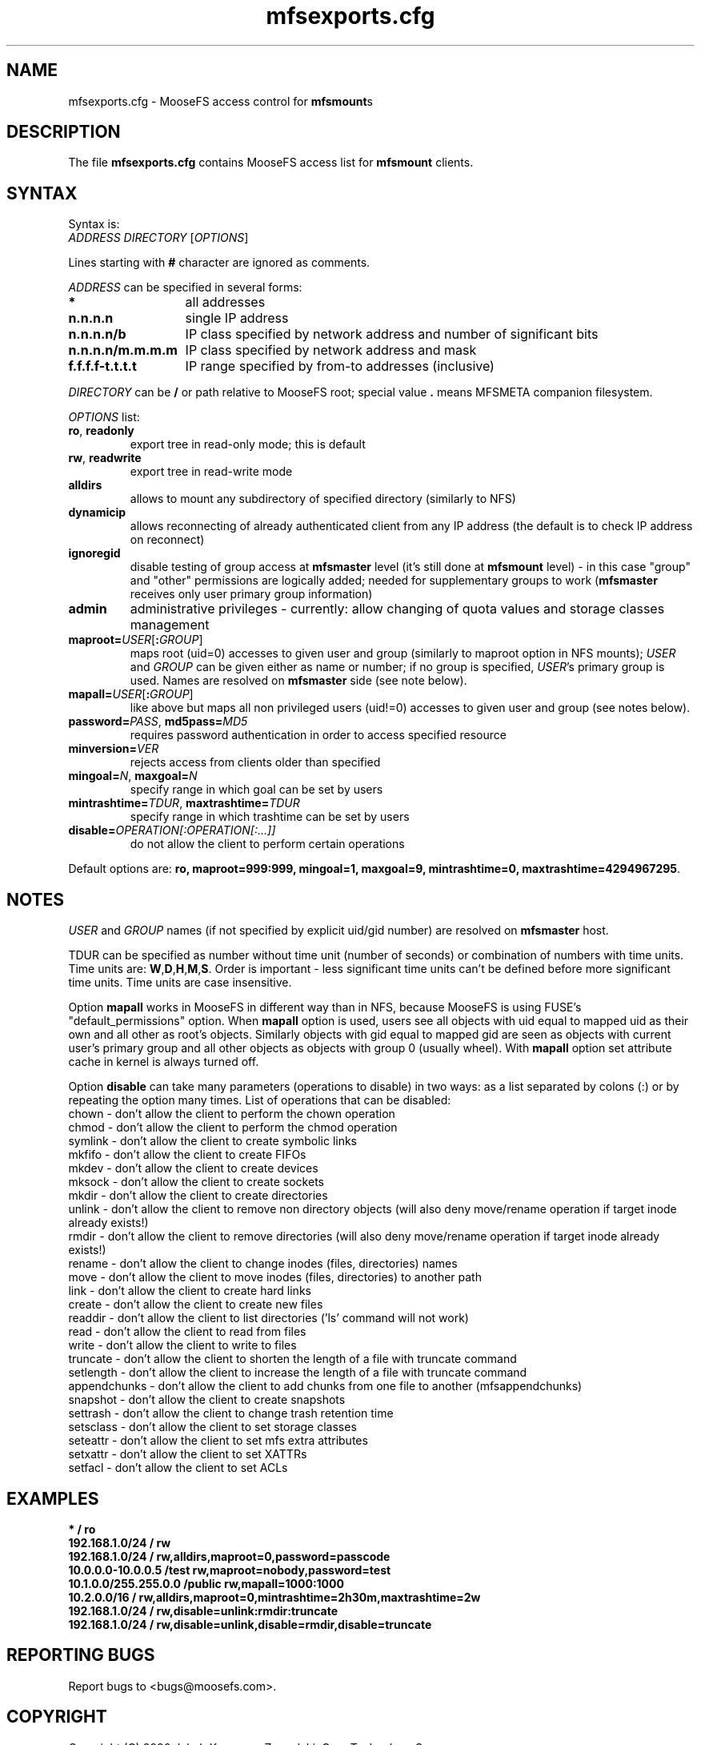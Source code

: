 .TH mfsexports.cfg "5" "September 2020" "MooseFS 3.0.115-1" "This is part of MooseFS"
.SH NAME
mfsexports.cfg \- MooseFS access control for \fBmfsmount\fPs
.SH DESCRIPTION
The file \fBmfsexports.cfg\fP contains MooseFS access list for \fBmfsmount\fP
clients.
.SH SYNTAX
.PP
Syntax is:
.TP
\fIADDRESS\fP \fIDIRECTORY\fP [\fIOPTIONS\fP]
.PP
Lines starting with \fB#\fP character are ignored as comments.
.PP
\fIADDRESS\fP can be specified in several forms:
.PP
.nf
.ta +2i
\fB*\fP	all addresses
\fBn.n.n.n\fP	single IP address
\fBn.n.n.n/b\fP	IP class specified by network address and number of significant bits
\fBn.n.n.n/m.m.m.m\fP	IP class specified by network address and mask
\fBf.f.f.f-t.t.t.t\fP	IP range specified by from-to addresses (inclusive)
.fi
.PP
\fIDIRECTORY\fP can be \fB/\fP or path relative to MooseFS root; special
value \fB.\fP means MFSMETA companion filesystem.
.PP
\fIOPTIONS\fP list:
.TP
.BR ro ", " readonly
export tree in read-only mode; this is default
.TP
.BR rw ", " readwrite
export tree in read-write mode
.TP
.B alldirs
allows to mount any subdirectory of specified directory (similarly to NFS)
.TP
.B dynamicip
allows reconnecting of already authenticated client from any IP address
(the default is to check IP address on reconnect)
.TP
.B ignoregid
disable testing of group access at \fBmfsmaster\fP level (it's still done
at \fBmfsmount\fP level) - in this case "group" and "other" permissions are
logically added; needed for supplementary groups to work (\fBmfsmaster\fP
receives only user primary group information)
.TP
.B admin
administrative privileges - currently: allow changing of quota values and storage classes management
.TP
\fBmaproot=\fP\fIUSER\fP[\fB:\fP\fIGROUP\fP]
maps root (uid=0) accesses to given user and group (similarly to maproot
option in NFS mounts); \fIUSER\fP and \fIGROUP\fP can be given either as
name or number; if no group is specified, \fIUSER\fP's primary group is
used. Names are resolved on \fBmfsmaster\fP side (see note below).
.TP
\fBmapall=\fP\fIUSER\fP[\fB:\fP\fIGROUP\fP]
like above but maps all non privileged users (uid!=0) accesses to given
user and group (see notes below).
.TP
\fBpassword=\fP\fIPASS\fP, \fBmd5pass=\fP\fIMD5\fP
requires password authentication in order to access specified resource
.TP
\fBminversion=\fP\fIVER\fP
rejects access from clients older than specified
.TP
\fBmingoal=\fP\fIN\fP, \fBmaxgoal=\fP\fIN\fP
specify range in which goal can be set by users
.TP
\fBmintrashtime=\fP\fITDUR\fP, \fBmaxtrashtime=\fP\fITDUR\fP
specify range in which trashtime can be set by users
.TP
\fBdisable=\fP\fIOPERATION[:OPERATION[:...]]\fP 
do not allow the client to perform certain operations
.PP
Default options are: \fBro, maproot=999:999, mingoal=1, maxgoal=9, mintrashtime=0, maxtrashtime=4294967295\fP.
.SH NOTES
\fIUSER\fP and \fIGROUP\fP names (if not specified by explicit uid/gid
number) are resolved on \fBmfsmaster\fP host.
.PP
TDUR can be specified as number without time unit (number of seconds) or
combination of numbers with time units. Time units are:
\fBW\fP,\fBD\fP,\fBH\fP,\fBM\fP,\fBS\fP. Order is important - less
significant time units can't be defined before more significant time units.
Time units are case insensitive.
.PP
Option \fBmapall\fP works in MooseFS in different way than in NFS, because MooseFS is
using FUSE's "default_permissions" option. When \fBmapall\fP option is used, users
see all objects with uid equal to mapped uid as their own and all other as
root's objects. Similarly objects with gid equal to mapped gid are seen as
objects with current user's primary group and all other objects as objects
with group 0 (usually wheel). With \fBmapall\fP option set attribute cache
in kernel is always turned off.
.PP
Option \fBdisable\fP can take many parameters (operations to disable) in two
ways: as a list separated by colons (:) or by repeating the option many times.
List of operations that can be disabled:
.nf
.ta +2i
chown        - don't allow the client to perform the chown operation
chmod        - don't allow the client to perform the chmod operation
symlink      - don't allow the client to create symbolic links
mkfifo       - don't allow the client to create FIFOs
mkdev        - don't allow the client to create devices
mksock       - don't allow the client to create sockets
mkdir        - don't allow the client to create directories
unlink       - don't allow the client to remove non directory objects (will also deny move/rename operation if target inode already exists!)
rmdir        - don't allow the client to remove directories (will also deny move/rename operation if target inode already exists!)
rename       - don't allow the client to change inodes (files, directories) names
move         - don't allow the client to move inodes (files, directories) to another path
link         - don't allow the client to create hard links
create       - don't allow the client to create new files
readdir      - don't allow the client to list directories ('ls' command will not work)
read         - don't allow the client to read from files
write        - don't allow the client to write to files
truncate     - don't allow the client to shorten the length of a file with truncate command
setlength    - don't allow the client to increase the length of a file with truncate command
appendchunks - don't allow the client to add chunks from one file to another (mfsappendchunks)
snapshot     - don't allow the client to create snapshots
settrash     - don't allow the client to change trash retention time
setsclass    - don't allow the client to set storage classes
seteattr     - don't allow the client to set mfs extra attributes
setxattr     - don't allow the client to set XATTRs
setfacl      - don't allow the client to set ACLs
.fi
.SH EXAMPLES
.nf
.ta +2i
\fB*                    /       ro\fP
\fB192.168.1.0/24       /       rw\fP
\fB192.168.1.0/24       /       rw,alldirs,maproot=0,password=passcode\fP
\fB10.0.0.0-10.0.0.5    /test   rw,maproot=nobody,password=test\fP
\fB10.1.0.0/255.255.0.0 /public rw,mapall=1000:1000\fP
\fB10.2.0.0/16          /       rw,alldirs,maproot=0,mintrashtime=2h30m,maxtrashtime=2w\fP
\fB192.168.1.0/24       /       rw,disable=unlink:rmdir:truncate\fP
\fB192.168.1.0/24       /       rw,disable=unlink,disable=rmdir,disable=truncate\fP
.fi
.SH "REPORTING BUGS"
Report bugs to <bugs@moosefs.com>.
.SH COPYRIGHT
Copyright (C) 2020 Jakub Kruszona-Zawadzki, Core Technology Sp. z o.o.

This file is part of MooseFS.

MooseFS is free software; you can redistribute it and/or modify
it under the terms of the GNU General Public License as published by
the Free Software Foundation, version 2 (only).

MooseFS is distributed in the hope that it will be useful,
but WITHOUT ANY WARRANTY; without even the implied warranty of
MERCHANTABILITY or FITNESS FOR A PARTICULAR PURPOSE. See the
GNU General Public License for more details.

You should have received a copy of the GNU General Public License
along with MooseFS; if not, write to the Free Software
Foundation, Inc., 51 Franklin St, Fifth Floor, Boston, MA 02111-1301, USA
or visit http://www.gnu.org/licenses/gpl-2.0.html
.SH "SEE ALSO"
.BR mfsmaster (8),
.BR mfsmaster.cfg (5)
